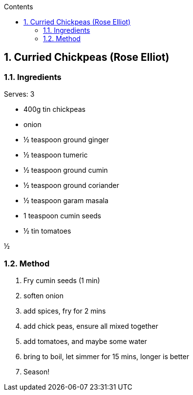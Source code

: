 :toc: left
:toclevels: 3
:toc-title: Contents
:sectnums:

:imagesdir: ../images



== Curried Chickpeas (Rose Elliot)

=== Ingredients
Serves: 3

* 400g tin chickpeas
* onion
* ½ teaspoon ground ginger
* ½ teaspoon tumeric
* ½ teaspoon ground cumin
* ½ teaspoon ground coriander
* ½ teaspoon garam masala
* 1 teaspoon cumin seeds
* ½ tin tomatoes

+++&frac12;+++

=== Method
1. Fry cumin seeds (1 min)
1. soften onion
1. add spices, fry for 2 mins
1. add chick peas, ensure all mixed together
1. add tomatoes, and maybe some water
1. bring to boil, let simmer for 15 mins, longer is better
1. Season!
